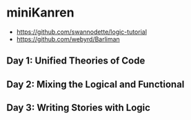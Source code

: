 * miniKanren

- https://github.com/swannodette/logic-tutorial
- https://github.com/webyrd/Barliman

** Day 1: Unified Theories of Code

** Day 2: Mixing the Logical and Functional

** Day 3: Writing Stories with Logic
